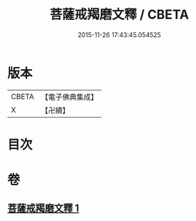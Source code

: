 #+TITLE: 菩薩戒羯磨文釋 / CBETA
#+DATE: 2015-11-26 17:43:45.054525
* 版本
 |     CBETA|【電子佛典集成】|
 |         X|【卍續】    |

* 目次
* 卷
** [[file:KR6k0196_001.txt][菩薩戒羯磨文釋 1]]
